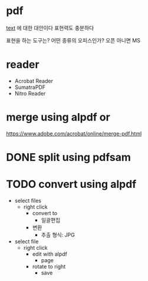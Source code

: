 * pdf

[[file:text.org][text]] 에 대한 대안이다
표현력도 충분하다

표현을 하는 도구는?
어떤 종류의 오피스인가? 오픈 아니면 MS

* reader

- Acrobat Reader
- SumatraPDF
- Nitro Reader

* merge using alpdf or

https://www.adobe.com/acrobat/online/merge-pdf.html

* DONE split using pdfsam
* TODO convert using alpdf

- select files
  - right click 
    - convert to
      - 일괄편집
	- 변환
	  - 추출 형식: JPG
- select file
  - right click
    - edit with alpdf
      - page
	- rotate to right
	  - save

